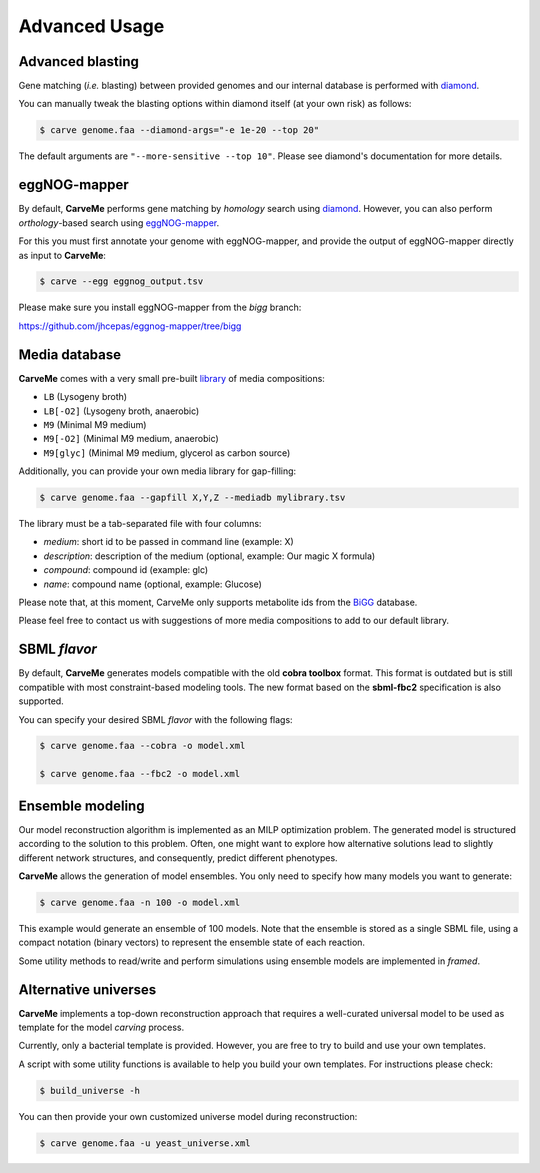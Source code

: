 .. highlight:: shell

==============
Advanced Usage
==============

Advanced blasting
_________________

Gene matching (*i.e.* blasting) between provided genomes and our internal database is performed with diamond_.

.. _diamond: https://github.com/bbuchfink/diamond

You can manually tweak the blasting options within diamond itself (at your own risk) as follows:

.. code-block:: console

    $ carve genome.faa --diamond-args="-e 1e-20 --top 20"

The default arguments are ``"--more-sensitive --top 10"``. Please see diamond's documentation for more details.


eggNOG-mapper
_____________


By default, **CarveMe** performs gene matching by *homology* search using diamond_.
However, you can also perform *orthology*-based search using eggNOG-mapper_.

.. _diamond: https://github.com/bbuchfink/diamond
.. _eggNOG-mapper: https://github.com/jhcepas/eggnog-mapper

For this you must first annotate your genome with eggNOG-mapper, and provide the output of eggNOG-mapper directly as
input to **CarveMe**:

.. code-block:: console

    $ carve --egg eggnog_output.tsv

Please make sure you install eggNOG-mapper from the *bigg* branch:

https://github.com/jhcepas/eggnog-mapper/tree/bigg


Media database
______________


**CarveMe** comes with a very small pre-built library_ of media compositions:

.. _library: https://github.com/cdanielmachado/carveme/blob/master/carveme/data/input/media_db.tsv

- ``LB`` (Lysogeny broth)
- ``LB[-O2]`` (Lysogeny broth, anaerobic)
- ``M9`` (Minimal M9 medium)
- ``M9[-O2]`` (Minimal M9 medium, anaerobic)
- ``M9[glyc]`` (Minimal M9 medium, glycerol as carbon source)

Additionally, you can provide your own media library for gap-filling:

.. code-block:: console

    $ carve genome.faa --gapfill X,Y,Z --mediadb mylibrary.tsv

The library must be a tab-separated file with four columns:

- *medium*: short id to be passed in command line (example: X)
- *description*: description of the medium (optional, example: Our magic X formula)
- *compound*: compound id (example: glc)
- *name*: compound name (optional, example: Glucose)

Please note that, at this moment, CarveMe only supports metabolite ids from the BiGG_ database.

.. _BiGG: http://bigg.ucsd.edu

Please feel free to contact us with suggestions of more media compositions to add to our default library.


SBML *flavor*
_____________

By default, **CarveMe** generates models compatible with the old **cobra toolbox** format.
This format is outdated but is still compatible with most constraint-based modeling tools.
The new format based on the **sbml-fbc2** specification is also supported.

You can specify your desired SBML *flavor* with the following flags:

.. code-block:: console

    $ carve genome.faa --cobra -o model.xml

    $ carve genome.faa --fbc2 -o model.xml


Ensemble modeling
_________________

Our model reconstruction algorithm is implemented as an MILP optimization problem. The generated model is structured
according to the solution to this problem. Often, one might want to explore how alternative solutions lead to slightly
different network structures, and consequently, predict different phenotypes.

**CarveMe** allows the generation of model ensembles. You only need to specify how many models you want to generate:

.. code-block:: console

    $ carve genome.faa -n 100 -o model.xml

This example would generate an ensemble of 100 models. Note that the ensemble is stored as a single SBML file, using
a compact notation (binary vectors) to represent the ensemble state of each reaction.

Some utility methods to read/write and perform simulations using ensemble models are implemented in *framed*.


Alternative universes
_____________________


**CarveMe** implements a top-down reconstruction approach that requires a well-curated universal model to be used as
template for the model *carving* process.

Currently, only a bacterial template is provided. However, you are free to try to build and use your own templates.

A script with some utility functions is available to help you build your own templates. For instructions please check:

.. code-block:: console

    $ build_universe -h

You can then provide your own customized universe model during reconstruction:

.. code-block:: console

    $ carve genome.faa -u yeast_universe.xml

